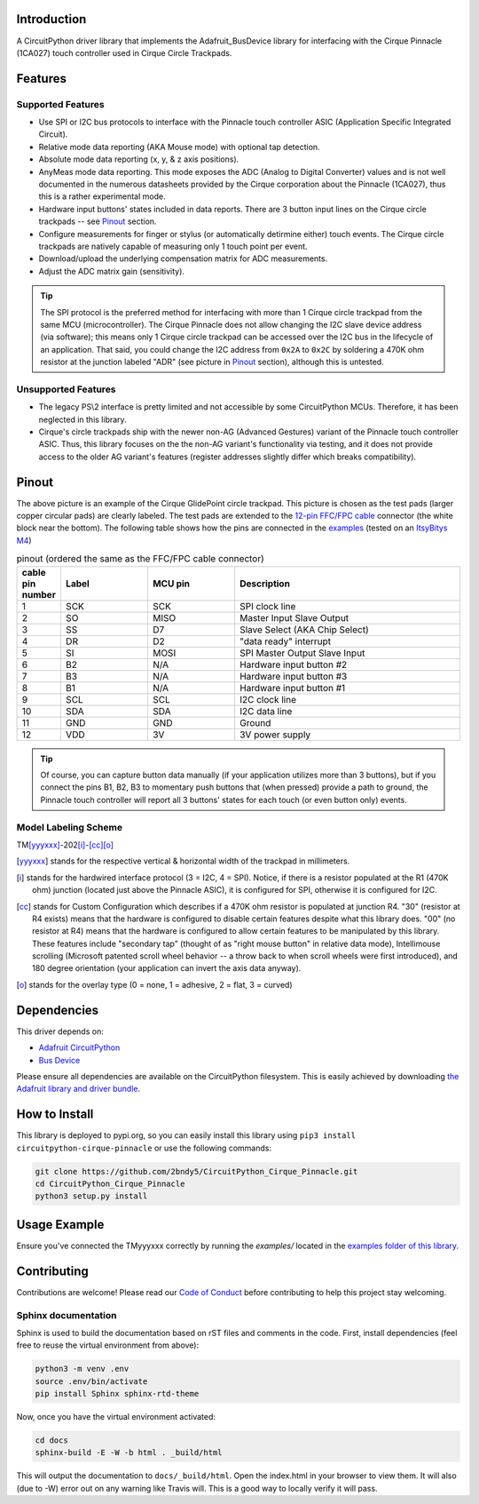 
.. image:: https://readthedocs.org/projects/circuitpython-cirque-pinnacle/badge/?version=latest
    :target: https://circuitpython-cirque-pinnacle.readthedocs.io/en/latest/?badge=latest
    :alt: Documentation Status

.. image:: https://github.com/2bndy5/CircuitPython_Cirque_Pinnacle/workflows/Build%20CI/badge.svg
    :target: https://github.com/2bndy5/CircuitPython_Cirque_Pinnacle/actions/
    :alt: Build Status

.. image:: https://img.shields.io/pypi/v/circuitpython-cirque-pinnacle.svg
    :alt: latest version on PyPI
    :target: https://pypi.python.org/pypi/circuitpython-cirque-pinnacle

.. image:: https://static.pepy.tech/personalized-badge/circuitpython-cirque-pinnacle?period=total&units=international_system&left_color=grey&right_color=blue&left_text=Pypi%20Downloads
    :alt: Total PyPI downloads
    :target: https://pepy.tech/project/circuitpython-cirque-pinnacle


Introduction
============

A CircuitPython driver library that implements the Adafruit_BusDevice library
for interfacing with the Cirque Pinnacle (1CA027) touch controller used in Cirque Circle Trackpads.

Features
==========

Supported Features
------------------

* Use SPI or I2C bus protocols to interface with the Pinnacle touch controller ASIC (Application
  Specific Integrated Circuit).
* Relative mode data reporting (AKA Mouse mode) with optional tap detection.
* Absolute mode data reporting (x, y, & z axis positions).
* AnyMeas mode data reporting. This mode exposes the ADC (Analog to Digital Converter) values and is
  not well documented in the numerous datasheets provided by the Cirque corporation about the
  Pinnacle (1CA027), thus this is a rather experimental mode.
* Hardware input buttons' states included in data reports. There are 3 button input lines on
  the Cirque circle trackpads -- see `Pinout`_ section.
* Configure measurements for finger or stylus (or automatically detirmine either) touch
  events. The Cirque circle trackpads are natively capable of measuring only 1 touch
  point per event.
* Download/upload the underlying compensation matrix for ADC measurements.
* Adjust the ADC matrix gain (sensitivity).

.. tip:: The SPI protocol is the preferred method for interfacing with more than 1 Cirque circle
    trackpad from the same MCU (microcontroller). The Cirque Pinnacle does not allow
    changing the I2C slave device address (via software); this means only 1 Cirque circle trackpad
    can be accessed over the I2C bus in the lifecycle of an application. That said, you could change
    the I2C address from ``0x2A`` to ``0x2C`` by soldering a 470K ohm resistor at the junction
    labeled "ADR" (see picture in `Pinout`_ section), although this is untested.

Unsupported Features
--------------------

* The legacy PS\\2 interface is pretty limited and not accessible by some CircuitPython MCUs.
  Therefore, it has been neglected in this library.
* Cirque's circle trackpads ship with the newer non-AG (Advanced Gestures) variant of the
  Pinnacle touch controller ASIC. Thus, this library focuses on the the non-AG variant's
  functionality via testing, and it does not provide access to the older AG variant's features
  (register addresses slightly differ which breaks compatibility).

Pinout
======

.. image:: https://github.com/2bndy5/CircuitPython_Cirque_Pinnacle/raw/master/docs/_static/Cirque_GlidePoint-Circle-Trackpad.png
    :target: https://www.mouser.com/new/cirque/glidepoint-circle-trackpads/

The above picture is an example of the Cirque GlidePoint circle trackpad. This picture
is chosen as the test pads (larger copper circular pads) are clearly labeled. The test pads
are extended to the `12-pin FFC/FPC cable <https://www.mouser.com/Connectors/FFC-FPC/
FFC-FPC-Jumper-Cables/_/N-axro3?P=1yc8ojpZ1z0wxjx>`_ connector (the white block near the
bottom). The following table shows how the pins are connected in the `examples <examples.html>`_ (tested on an `ItsyBitys M4 <https://www.adafruit.com/product/3800>`_)

.. csv-table:: pinout (ordered the same as the FFC/FPC cable connector)
    :header: "cable pin number", Label, "MCU pin", Description
    :widths: 2, 5, 5, 13

    1, SCK, SCK, "SPI clock line"
    2, SO, MISO, "Master Input Slave Output"
    3, SS, D7, "Slave Select (AKA Chip Select)"
    4, DR, D2, """data ready"" interrupt"
    5, SI, MOSI, "SPI Master Output Slave Input"
    6, B2, N/A, "Hardware input button #2"
    7, B3, N/A, "Hardware input button #3"
    8, B1, N/A, "Hardware input button #1"
    9, SCL, SCL, "I2C clock line"
    10, SDA, SDA, "I2C data line"
    11, GND, GND, "Ground"
    12, VDD, 3V, "3V power supply"

.. tip:: Of course, you can capture button data manually (if your application utilizes more
    than 3 buttons), but if you connect the pins B1, B2, B3 to momentary push buttons that
    (when pressed) provide a path to ground, the Pinnacle touch controller will report all 3
    buttons' states for each touch (or even button only) events.

Model Labeling Scheme
---------------------

TM\ [yyyxxx]_\ -202\ [i]_\ -\ [cc]_\ [o]_

.. [yyyxxx]  stands for the respective vertical & horizontal width of the trackpad in millimeters.
.. [i] stands for the hardwired interface protocol (3 = I2C, 4 = SPI). Notice, if there is a
  resistor populated at the R1 (470K ohm) junction (located just above the Pinnacle ASIC), it
  is configured for SPI, otherwise it is configured for I2C.
.. [cc] stands for Custom Configuration which describes if a 470K ohm resistor is populated at
  junction R4. "30" (resistor at R4 exists) means that the hardware is configured to disable
  certain features despite what this library does. "00" (no resistor at R4) means that the
  hardware is configured to allow certain features to be manipulated by this library. These
  features include "secondary tap" (thought of as "right mouse button" in relative data mode),
  Intellimouse scrolling (Microsoft patented scroll wheel behavior -- a throw back to when
  scroll wheels were first introduced), and 180 degree orientation (your application can invert
  the axis data anyway).
.. [o] stands for the overlay type (0 = none, 1 = adhesive, 2 = flat, 3 = curved)

Dependencies
=============

This driver depends on:

* `Adafruit CircuitPython <https://github.com/adafruit/circuitpython>`_
* `Bus Device <https://github.com/adafruit/Adafruit_CircuitPython_BusDevice>`_

Please ensure all dependencies are available on the CircuitPython filesystem.
This is easily achieved by downloading `the Adafruit library and driver bundle
<https://github.com/adafruit/Adafruit_CircuitPython_Bundle>`_.

How to Install
=====================

This library is deployed to pypi.org, so you can easily install this library
using ``pip3 install circuitpython-cirque-pinnacle`` or use the following
commands:

.. code-block:: shell

    git clone https://github.com/2bndy5/CircuitPython_Cirque_Pinnacle.git
    cd CircuitPython_Cirque_Pinnacle
    python3 setup.py install


Usage Example
=============

Ensure you've connected the TMyyyxxx correctly by running the `examples/` located in the `examples
folder of this library <https://github.com/2bndy5/CircuitPython_Cirque_Pinnacle/tree/master/examples>`_.

Contributing
============

Contributions are welcome! Please read our `Code of Conduct
<https://github.com/2bndy5/CircuitPython_Cirque_Pinnacle/blob/master/CODE_OF_CONDUCT.md>`_
before contributing to help this project stay welcoming.

Sphinx documentation
-----------------------

Sphinx is used to build the documentation based on rST files and comments in the code. First,
install dependencies (feel free to reuse the virtual environment from above):

.. code-block:: shell

    python3 -m venv .env
    source .env/bin/activate
    pip install Sphinx sphinx-rtd-theme

Now, once you have the virtual environment activated:

.. code-block:: shell

    cd docs
    sphinx-build -E -W -b html . _build/html

This will output the documentation to ``docs/_build/html``. Open the index.html in your browser to
view them. It will also (due to -W) error out on any warning like Travis will. This is a good way to
locally verify it will pass.
